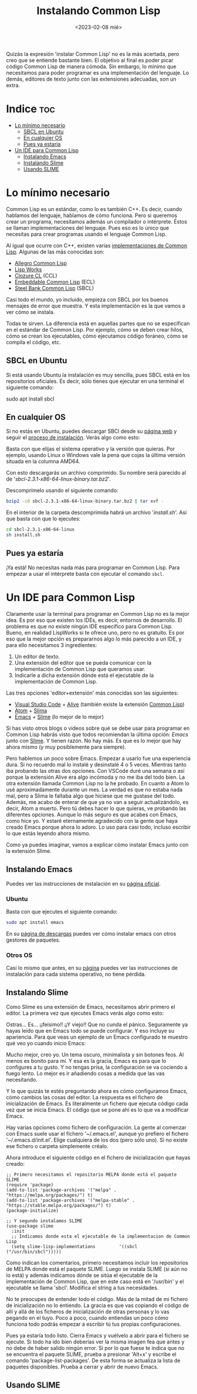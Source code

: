 #+TITLE:Instalando Common Lisp
#+DATE: <2023-02-08 mié>

Quizás la expresión 'instalar Common Lisp' no es la más acertada, pero creo que se entiende bastante bien. El objetivo al final es poder picar código Common Lisp de manera cómoda. Sin embargo, lo mínimo que necesitamos para poder programar es una implementación del lenguaje. Lo demás, editores de texto junto con las extensiones adecuadas, son un extra.

* Indice :toc:
- [[#lo-mínimo-necesario][Lo mínimo necesario]]
  - [[#sbcl-en-ubuntu][SBCL en Ubuntu]]
  - [[#en-cualquier-os][En cualquier OS]]
  - [[#pues-ya-estaría][Pues ya estaría]]
- [[#un-ide-para-common-lisp][Un IDE para Common Lisp]]
  - [[#instalando-emacs][Instalando Emacs]]
  - [[#instalando-slime][Instalando Slime]]
  - [[#usando-slime][Usando SLIME]]

* Lo mínimo necesario

Common Lisp es un estándar, como lo es también C++. Es decir, cuando hablamos del lenguaje, hablamos de cómo funciona. Pero si queremos crear un programa, necesitamos además un compilador o intérprete. Éstos se llaman implementaciones del lenguaje. Pues eso es lo único que necesitas para crear programas usando el lenguaje Common Lisp.

Al igual que ocurre con C++, existen varias [[https://en.wikipedia.org/wiki/Common_Lisp#List_of_implementations][implementaciones de Common Lisp]]. Algunas de las más conocidas son:

- [[https://franz.com/products/allegro-common-lisp/][Allegro Common Lisp]]
- [[http://www.lispworks.com][Lisp Works]]
- [[https://ccl.clozure.com][Clozure CL]] (CCL)
- [[https://ecl.common-lisp.dev][Embeddable Common Lisp]] (ECL)
- [[http://www.sbcl.org][Steel Bank Common Lisp]] (SBCL)

Casi todo el mundo, yo incluido, empieza con SBCL por los buenos mensajes de error que muestra. Y esta implementación es la que vamos a ver cómo se instala.

Todas te sirven. La diferencia está en aquellas partes que no se especifican en el estándar de Common Lisp. Por ejemplo, cómo se deben crear hilos, cómo se crean los ejecutables, cómo ejecutamos código foráneo, cómo se compila el código, etc.

** SBCL en Ubuntu

Si está usando Ubuntu la instalación es muy sencilla, pues SBCL está en los repositorios oficiales. Es decir, sólo tienes que ejecutar en una terminal el siguiente comando:

#+BEGIN_SRC: bash
sudo apt install sbcl
#+END_SRC


** En cualquier OS

Si no estás en Ubuntu, puedes descargar SBCl desde su [[http://www.sbcl.org/platform-table.html][página web]] y seguir el [[http://www.sbcl.org/getting.html][proceso de instalación]]. Verás algo como esto:

#+CAPTION: Página de descargas de SBCL
#+ATTR_ORG: :width 300
[[file:~/lispylambda/images/instalacion/sbcl-page.png]]

Basta con que elijas el sistema operativo y la versión que quieras. Por ejemplo, usando Linux o Windows vale la pena que cojas la última versión situada en la columna AMD64.

Con esto descargarás un archivo comprimido. Su nombre será parecido al de '/sbcl-2.3.1-x86-64-linux-binary.tar.bz2/'. 

Descomprímelo usando el siguiente comando:

#+begin_src bash
bzip2 -cd sbcl-2.3.1-x86-64-linux-binary.tar.bz2 | tar xvf -
#+end_src

En el interior de la carpeta descomprimida habrá un archivo '/install.sh/'. Así que basta con que lo ejecutes:

#+begin_src bash
cd sbcl-2.3.1-x86-64-linux
sh install.sh
#+end_src


** Pues ya estaría

¡Ya está! No necesitas nada más para programar en Common Lisp. Para empezar a usar el intérprete basta con ejecutar el comando src_bash{sbcl}.

#+CAPTION: Ejemplo de uso con SBCL
#+ATTR_ORG: :width 300
[[../images/instalacion/ejemplo-sbcl.png]]


* Un IDE para Common Lisp

Claramente usar la terminal para programar en Common Lisp no es la mejor idea. Es por eso que existen los IDEs, es decir, entornos de desarrollo. El problema es que no existe ningún IDE específico para Common Lisp. Bueno, en realidad LispWorks si te ofrece uno, pero no es gratuito. Es por eso que la mejor opción es prepararnos algo lo más parecido a un IDE, y para ello necesitamos 3 ingredientes:

1) Un editor de texto.
2) Una extensión del editor que se pueda comunicar con la implementación de Common Lisp que queramos usar.
3) Indicarle a dicha extensión dónde está el ejecutable de la implementación de Common Lisp.

Las tres opciones 'editor+extensión' más conocidas son las siguientes:

- [[https://code.visualstudio.com][Visual Studio Code]] + [[https://marketplace.visualstudio.com/items?itemName=rheller.alive][Alive]] (también existe la extensión [[https://marketplace.visualstudio.com/items?itemName=ailisp.commonlisp-vscode][Common Lisp]])
- [[https://atom.uptodown.com/windows][Atom]] + [[https://github.com/neil-lindquist/slima][Slima]]
- [[https://www.gnu.org/software/emacs/][Emacs]] + [[https://github.com/slime/slime][Slime]] (lo mejor de lo mejor)

Si has visto otros blogs o videos sobre qué se debe usar para programar en Common Lisp habrás visto que todos recomiendan la última opción: [[Emacs]] junto con [[https://github.com/slime/slime][Slime]]. Y tienen razón. No hay más. Es que es lo mejor que hay ahora mismo (y muy posiblemente para siempre).

Pero hablemos un poco sobre Emacs. Empezar a usarlo fue una experiencia dura. Si no recuerdo mal lo instalé y desinstalé 4 o 5 veces. Mientras tanto iba probando las otras dos opciones. Con VSCode duré una semana o así porque la extensión Alive era algo incómoda y no me iba del todo bien. La otra extensión llamada Common Lisp no la he probado. En cuanto a Atom lo usé aproximadamente durante un mes. La verdad es que no estaba nada mal, pero a Slima le faltaba algo que hiciese que me gustase del todo. Además, me acabo de enterar de que ya no van a seguir actualizándolo, es decir, Atom a muerto. Pero tú debes hacer lo que quieras, ve probando las diferentes opciones. Aunque lo más seguro es que acabes con Emacs, como hice yo. Y estaré eternamente agradecido con la gente que haya creado Emacs porque ahora lo adoro. Lo uso para casi todo, incluso escribir lo que estás leyendo ahora mismo.

Como ya puedes imaginar, vamos a explicar cómo instalar Emacs junto con la extensión Slime.

** Instalando Emacs

Puedes ver las instrucciones de instalación en su [[https://www.gnu.org/software/emacs/download.html][página oficial]].

*** Ubuntu

Basta con que ejecutes el siguiente comando:

#+begin_src bash
sudo apt install emacs
#+end_src

En su [[https://www.gnu.org/software/emacs/download.html#gnu-linux][página de descargas]] puedes ver cómo instalar emacs con otros gestores de paquetes.

*** Otros OS

Casi lo mismo que antes, en su [[https://www.gnu.org/software/emacs/download.html][página]] puedes ver las instrucciones de instalación para cada sistema operativo, no tiene pérdida.


** Instalando Slime

Como Slime es una extensión de Emacs, necesitamos abrir primero el editor. La primera vez que ejecutes Emacs verás algo como esto:

#+CAPTION: Primera sesión de Emacs
#+ATTR_ORG: :width 300
[[../images/instalacion/emacs-primera-vez.png]]

Ostras... Es... ¡¡feísimo!! ¡¡Y viejo!! Que no cunda el pánico. Seguramente ya hayas leído que en Emacs todo se puede configurar. Y eso incluye su apariencia. Para que veas un ejemplo de un Emacs configurado te muestro qué veo yo cuando inicio Emacs:

#+CAPTION: Emacs ya configurado
#+ATTR_ORG: :width 300
[[../images/instalacion/emacs-configurado.png]]

Mucho mejor, creo yo. Un tema oscuro, minimalista y sin botones feos. Al menos es bonito para mí. Y esa es la gracia, Emacs es para que lo configures a tu gusto. Y no tengas prisa, la configuración se va cociendo a fuego lento. Lo mejor es ir añadiendo cosas a medida que las vas necesitando.

Y lo que quizás te estés preguntando ahora es cómo configuramos Emacs, cómo cambios las cosas del editor. La respuesta es el fichero de inicialización de Emacs. Es literalmente un fichero que ejecuta código cada vez que se inicia Emacs. El código que se pone ahí es lo que va a modificar Emacs. 

Hay varias opciones como fichero de configuración. La gente al comenzar con Emacs suele usar el fichero '~/.emacs.el', aunque yo prefiero el fichero '~/.emacs.d/init.el'. Elige cualquiera de los dos (pero sólo uno). Si no existe ese fichero o carpeta simplemente créalo.

Ahora introduce el siguiente código en el fichero de inicialización que hayas creado:

#+begin_src elisp
;; Primero necesitamos el repositorio MELPA donde está el paquete SLIME
(require 'package)
(add-to-list 'package-archives '("melpa" . "https://melpa.org/packages/") t)
(add-to-list 'package-archives '("melpa-stable" . "https://stable.melpa.org/packages/") t)
(package-initialize)

;; Y segundo instalamos SLIME
(use-package slime
  :init
  ;; Indicamos donde esta el ejecutable de la implementacion de Common Lisp
  (setq slime-lisp-implementations         '((sbcl  ("/usr/bin/sbcl")))))
#+end_src

Como indican los comentarios, primero necesitamos incluir los repositorios de MELPA donde está el paquete SLIME. Luego se instala SLIME (si aún no lo está) y además indicamos dónde se sitúa el ejecutable de la implementación de Common Lisp, que en este caso está en '/usr/bin' y el ejecutable se llama 'sbcl'. Modifica el string a tus necesidades.

No te preocupes de entender todo el código. Más de la mitad de mi fichero de inicialización no lo entiendo. La gracia es que vas copiando el código de allí y allá de los ficheros de inicialización de otras personas y lo vas pegando en el tuyo. Poco a poco, cuando entiendas un poco cómo funciona todo podrás empezar a escribir tú tus propias configuraciones.

Pues ya estaría todo listo. Cierra Emacs y vuélvelo a abrir para el fichero se ejecute. Si todo ha ido bien deberías ver la misma imagen fea que antes y no debe de haber salido ningún error. Si por lo que fuese te indica que no se encuentra el paquete SLIME, prueba a presionar 'Alt+x' y escribe el comando 'package-list-packages'. De esta forma se actualiza la lista de paquetes disponibles. Prueba a cerrar y abrir de nuevo Emacs.


** Usando SLIME

